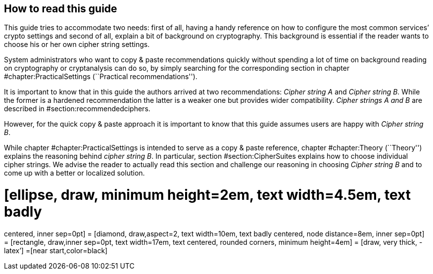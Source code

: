[[sec:how-read-this]]
== How to read this guide

This guide tries to accommodate two needs: first of all, having a handy
reference on how to configure the most common services’ crypto settings
and second of all, explain a bit of background on cryptography. This
background is essential if the reader wants to choose his or her own
cipher string settings.

System administrators who want to copy & paste recommendations quickly
without spending a lot of time on background reading on cryptography or
cryptanalysis can do so, by simply searching for the corresponding
section in chapter
#chapter:PracticalSettings[[chapter:PracticalSettings]] (``Practical
recommendations'').

It is important to know that in this guide the authors arrived at two
recommendations: _Cipher string A_ and _Cipher string B_. While the
former is a hardened recommendation the latter is a weaker one but
provides wider compatibility. _Cipher strings A and B_ are described in
#section:recommendedciphers[[section:recommendedciphers]].

However, for the quick copy & paste approach it is important to know
that this guide assumes users are happy with _Cipher string B_.

While chapter #chapter:PracticalSettings[[chapter:PracticalSettings]] is
intended to serve as a copy & paste reference, chapter
#chapter:Theory[[chapter:Theory]] (``Theory'') explains the reasoning
behind _cipher string B_. In particular, section
#section:CipherSuites[[section:CipherSuites]] explains how to choose
individual cipher strings. We advise the reader to actually read this
section and challenge our reasoning in choosing _Cipher string B_ and to
come up with a better or localized solution.

= [ellipse, draw, minimum height=2em, text width=4.5em, text badly
centered, inner sep=0pt] = [diamond, draw,aspect=2, text width=10em,
text badly centered, node distance=8em, inner sep=0pt] = [rectangle,
draw,inner sep=0pt, text width=17em, text centered, rounded corners,
minimum height=4em] = [draw, very thick, -latex’] =[near
start,color=black]
